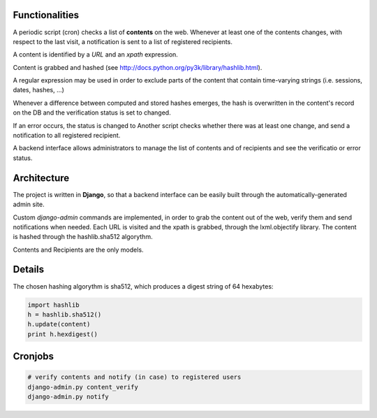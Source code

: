 Functionalities
===============

A periodic script (cron) checks a list of **contents** on the web. Whenever at least one of the contents changes, with respect to the last visit, a notification is sent to a list of registered recipients.

A content is identified by a *URL* and an *xpath* expression.

Content is grabbed and hashed (see http://docs.python.org/py3k/library/hashlib.html).

A regular expression may be used in order to exclude parts of the content that contain time-varying strings (i.e. sessions, dates, hashes, ...)

Whenever a difference between computed and stored hashes emerges, the hash is overwritten in the content's record on the DB and the verification status is set to changed.

If an error occurs, the status is changed to
Another script checks whether there was at least one change, and send a notification to all registered recipient.

A backend interface allows administrators to manage the list of contents and of recipients and see the verificatio or error status.


Architecture
============

The project is written in **Django**, so that a backend interface can be easily built through the automatically-generated admin site.

Custom *django-admin* commands are implemented, in order to grab the content out of the web, verify them and send notifications when needed.
Each URL is visited and the xpath is grabbed, through the lxml.objectify library.
The content is hashed through the hashlib.sha512 algorythm.

Contents and Recipients are the only models.


Details
=======

The chosen hashing algorythm is sha512, which produces a digest string of 64 hexabytes:

.. code-block:: python

    import hashlib
    h = hashlib.sha512()
    h.update(content)
    print h.hexdigest()


Cronjobs
========

.. code-block:: python

    # verify contents and notify (in case) to registered users
    django-admin.py content_verify
    django-admin.py notify


